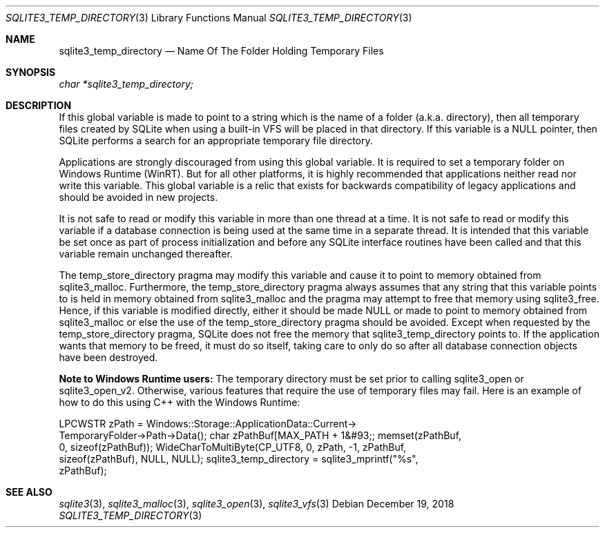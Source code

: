 .Dd December 19, 2018
.Dt SQLITE3_TEMP_DIRECTORY 3
.Os
.Sh NAME
.Nm sqlite3_temp_directory
.Nd Name Of The Folder Holding Temporary Files
.Sh SYNOPSIS
.Vt char *sqlite3_temp_directory;
.Sh DESCRIPTION
If this global variable is made to point to a string which is the name
of a folder (a.k.a.
directory), then all temporary files created by SQLite when using a
built-in  VFS will be placed in that directory.
If this variable is a NULL pointer, then SQLite performs a search for
an appropriate temporary file directory.
.Pp
Applications are strongly discouraged from using this global variable.
It is required to set a temporary folder on Windows Runtime (WinRT).
But for all other platforms, it is highly recommended that applications
neither read nor write this variable.
This global variable is a relic that exists for backwards compatibility
of legacy applications and should be avoided in new projects.
.Pp
It is not safe to read or modify this variable in more than one thread
at a time.
It is not safe to read or modify this variable if a database connection
is being used at the same time in a separate thread.
It is intended that this variable be set once as part of process initialization
and before any SQLite interface routines have been called and that
this variable remain unchanged thereafter.
.Pp
The temp_store_directory pragma may modify
this variable and cause it to point to memory obtained from sqlite3_malloc.
Furthermore, the temp_store_directory pragma
always assumes that any string that this variable points to is held
in memory obtained from sqlite3_malloc and the pragma
may attempt to free that memory using sqlite3_free.
Hence, if this variable is modified directly, either it should be made
NULL or made to point to memory obtained from sqlite3_malloc
or else the use of the temp_store_directory pragma
should be avoided.
Except when requested by the temp_store_directory pragma,
SQLite does not free the memory that sqlite3_temp_directory points
to.
If the application wants that memory to be freed, it must do so itself,
taking care to only do so after all database connection
objects have been destroyed.
.Pp
\fBNote to Windows Runtime users:\fP  The temporary directory must be set
prior to calling sqlite3_open or sqlite3_open_v2.
Otherwise, various features that require the use of temporary files
may fail.
Here is an example of how to do this using C++ with the Windows Runtime:
.Bd -ragged
.Bd -literal
LPCWSTR zPath = Windows::Storage::ApplicationData::Current->      
TemporaryFolder->Path->Data(); char zPathBuf[MAX_PATH + 1&#93;; memset(zPathBuf,
0, sizeof(zPathBuf)); WideCharToMultiByte(CP_UTF8, 0, zPath, -1, zPathBuf,
sizeof(zPathBuf),       NULL, NULL); sqlite3_temp_directory = sqlite3_mprintf("%s",
zPathBuf); 
.Ed
.Pp
.Ed
.Pp
.Sh SEE ALSO
.Xr sqlite3 3 ,
.Xr sqlite3_malloc 3 ,
.Xr sqlite3_open 3 ,
.Xr sqlite3_vfs 3
